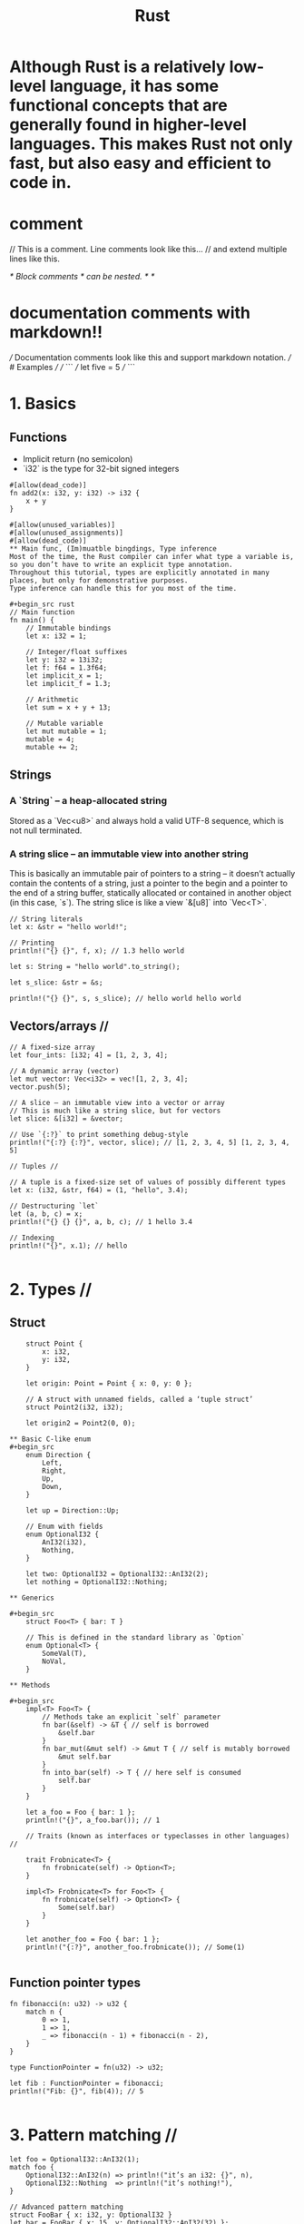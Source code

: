 #+title: Rust

* Although Rust is a relatively low-level language, it has some functional concepts that are generally found in higher-level languages. This makes Rust not only fast, but also easy and efficient to code in.
* comment
// This is a comment. Line comments look like this...
// and extend multiple lines like this.

/* Block comments
  /* can be nested. */ */
* documentation comments with markdown!!
/// Documentation comments look like this and support markdown notation.
/// # Examples
///
/// ```
/// let five = 5
/// ```

* 1. Basics
** Functions
+ Implicit return (no semicolon)
+ `i32` is the type for 32-bit signed integers
#+begin_src
#[allow(dead_code)]
fn add2(x: i32, y: i32) -> i32 {
    x + y
}

#[allow(unused_variables)]
#[allow(unused_assignments)]
#[allow(dead_code)]
** Main func, (Im)muatble bingdings, Type inference
Most of the time, the Rust compiler can infer what type a variable is, so you don’t have to write an explicit type annotation.
Throughout this tutorial, types are explicitly annotated in many places, but only for demonstrative purposes.
Type inference can handle this for you most of the time.

#+begin_src rust
// Main function
fn main() {
    // Immutable bindings
    let x: i32 = 1;

    // Integer/float suffixes
    let y: i32 = 13i32;
    let f: f64 = 1.3f64;
    let implicit_x = 1;
    let implicit_f = 1.3;

    // Arithmetic
    let sum = x + y + 13;

    // Mutable variable
    let mut mutable = 1;
    mutable = 4;
    mutable += 2;
#+end_src
** Strings
*** A `String` – a heap-allocated string
Stored as a `Vec<u8>` and always hold a valid UTF-8 sequence,
which is not null terminated.
*** A string slice – an immutable view into another string
This is basically an immutable pair of pointers to a string – it doesn’t
actually contain the contents of a string, just a pointer to
the begin and a pointer to the end of a string buffer,
statically allocated or contained in another object (in this case, `s`).
The string slice is like a view `&[u8]` into `Vec<T>`.
#+begin_src
    // String literals
    let x: &str = "hello world!";

    // Printing
    println!("{} {}", f, x); // 1.3 hello world

    let s: String = "hello world".to_string();

    let s_slice: &str = &s;

    println!("{} {}", s, s_slice); // hello world hello world
#+end_src
** Vectors/arrays //

#+begin_src
    // A fixed-size array
    let four_ints: [i32; 4] = [1, 2, 3, 4];

    // A dynamic array (vector)
    let mut vector: Vec<i32> = vec![1, 2, 3, 4];
    vector.push(5);

    // A slice – an immutable view into a vector or array
    // This is much like a string slice, but for vectors
    let slice: &[i32] = &vector;

    // Use `{:?}` to print something debug-style
    println!("{:?} {:?}", vector, slice); // [1, 2, 3, 4, 5] [1, 2, 3, 4, 5]

    // Tuples //

    // A tuple is a fixed-size set of values of possibly different types
    let x: (i32, &str, f64) = (1, "hello", 3.4);

    // Destructuring `let`
    let (a, b, c) = x;
    println!("{} {} {}", a, b, c); // 1 hello 3.4

    // Indexing
    println!("{}", x.1); // hello

#+end_src

* 2. Types //

** Struct
#+begin_src
    struct Point {
        x: i32,
        y: i32,
    }

    let origin: Point = Point { x: 0, y: 0 };

    // A struct with unnamed fields, called a ‘tuple struct’
    struct Point2(i32, i32);

    let origin2 = Point2(0, 0);

** Basic C-like enum
#+begin_src
    enum Direction {
        Left,
        Right,
        Up,
        Down,
    }

    let up = Direction::Up;

    // Enum with fields
    enum OptionalI32 {
        AnI32(i32),
        Nothing,
    }

    let two: OptionalI32 = OptionalI32::AnI32(2);
    let nothing = OptionalI32::Nothing;

** Generics

#+begin_src
    struct Foo<T> { bar: T }

    // This is defined in the standard library as `Option`
    enum Optional<T> {
        SomeVal(T),
        NoVal,
    }

** Methods

#+begin_src
    impl<T> Foo<T> {
        // Methods take an explicit `self` parameter
        fn bar(&self) -> &T { // self is borrowed
            &self.bar
        }
        fn bar_mut(&mut self) -> &mut T { // self is mutably borrowed
            &mut self.bar
        }
        fn into_bar(self) -> T { // here self is consumed
            self.bar
        }
    }

    let a_foo = Foo { bar: 1 };
    println!("{}", a_foo.bar()); // 1

    // Traits (known as interfaces or typeclasses in other languages) //

    trait Frobnicate<T> {
        fn frobnicate(self) -> Option<T>;
    }

    impl<T> Frobnicate<T> for Foo<T> {
        fn frobnicate(self) -> Option<T> {
            Some(self.bar)
        }
    }

    let another_foo = Foo { bar: 1 };
    println!("{:?}", another_foo.frobnicate()); // Some(1)

#+end_src

** Function pointer types

#+begin_src
    fn fibonacci(n: u32) -> u32 {
        match n {
            0 => 1,
            1 => 1,
            _ => fibonacci(n - 1) + fibonacci(n - 2),
        }
    }

    type FunctionPointer = fn(u32) -> u32;

    let fib : FunctionPointer = fibonacci;
    println!("Fib: {}", fib(4)); // 5

#+end_src

* 3. Pattern matching //

#+begin_src
    let foo = OptionalI32::AnI32(1);
    match foo {
        OptionalI32::AnI32(n) => println!("it’s an i32: {}", n),
        OptionalI32::Nothing  => println!("it’s nothing!"),
    }

    // Advanced pattern matching
    struct FooBar { x: i32, y: OptionalI32 }
    let bar = FooBar { x: 15, y: OptionalI32::AnI32(32) };

    match bar {
        FooBar { x: 0, y: OptionalI32::AnI32(0) } =>
            println!("The numbers are zero!"),
        FooBar { x: n, y: OptionalI32::AnI32(m) } if n == m =>
            println!("The numbers are the same"),
        FooBar { x: n, y: OptionalI32::AnI32(m) } =>
            println!("Different numbers: {} {}", n, m),
        FooBar { x: _, y: OptionalI32::Nothing } =>
            println!("The second number is Nothing!"),
    }
#+end_src

* 4. Control flow

#+begin_src
    // `for` loops/iteration
    let array = [1, 2, 3];
    for i in array {
        println!("{}", i);
    }

    // Ranges
    for i in 0u32..10 {
        print!("{} ", i);
    }
    println!("");
    // prints `0 1 2 3 4 5 6 7 8 9 `

    // `if`
    if 1 == 1 {
        println!("Maths is working!");
    } else {
        println!("Oh no...");
    }

    // `if` as expression
    let value = if true {
        "good"
    } else {
        "bad"
    };

    // `while` loop
    while 1 == 1 {
        println!("The universe is operating normally.");
        // break statement gets out of the while loop.
        //  It avoids useless iterations.
        break
    }

    // Infinite loop
    loop {
        println!("Hello!");
        // break statement gets out of the loop
        break
    }
#+end_src
* 5. Memory safety & pointers //

#+begin_src
    // Owned pointer – only one thing can ‘own’ this pointer at a time
    // This means that when the `Box` leaves its scope, it can be automatically deallocated safely.
    let mut mine: Box<i32> = Box::new(3);
    *mine = 5; // dereference
    // Here, `now_its_mine` takes ownership of `mine`. In other words, `mine` is moved.
    let mut now_its_mine = mine;
    *now_its_mine += 2;

    println!("{}", now_its_mine); // 7
    // println!("{}", mine); // this would not compile because `now_its_mine` now owns the pointer

    // Reference – an immutable pointer that refers to other data
    // When a reference is taken to a value, we say that the value has been ‘borrowed’.
    // While a value is borrowed immutably, it cannot be mutated or moved.
    // A borrow is active until the last use of the borrowing variable.
    let mut var = 4;
    var = 3;
    let ref_var: &i32 = &var;

    println!("{}", var); // Unlike `mine`, `var` can still be used
    println!("{}", *ref_var);
    // var = 5; // this would not compile because `var` is borrowed
    // *ref_var = 6; // this would not either, because `ref_var` is an immutable reference
    ref_var; // no-op, but counts as a use and keeps the borrow active
    var = 2; // ref_var is no longer used after the line above, so the borrow has ended

    // Mutable reference
    // While a value is mutably borrowed, it cannot be accessed at all.
    let mut var2 = 4;
    let ref_var2: &mut i32 = &mut var2;
    *ref_var2 += 2;         // '*' is used to point to the mutably borrowed var2

    println!("{}", *ref_var2); // 6 , // var2 would not compile.
    // ref_var2 is of type &mut i32, so stores a reference to an i32, not the value.
    // var2 = 2; // this would not compile because `var2` is borrowed.
    ref_var2; // no-op, but counts as a use and keeps the borrow active until here
}
#+end_src
Further reading
There’s a lot more to Rust—this is just the basics of Rust so you can understand the most important things. To learn more about Rust, read The Rust Programming Language and check out the /r/rust subreddit. The folks on the #rust channel on irc.mozilla.org are also always keen to help newcomers.

You can also try out features of Rust with an online compiler at the official Rust playpen or on the main Rust website.

